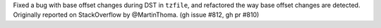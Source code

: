 Fixed a bug with base offset changes during DST in ``tzfile``, and refactored the way base offset changes are detected. Originally reported on StackOverflow by @MartinThoma. (gh issue #812, gh pr #810)
